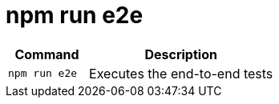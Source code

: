 = npm run e2e

[width="100%",cols="30%,70%",options="header",]
|===
|Command |Description
// tag::command[]
|`npm run e2e` |Executes the end-to-end tests
// end::command[]
|===